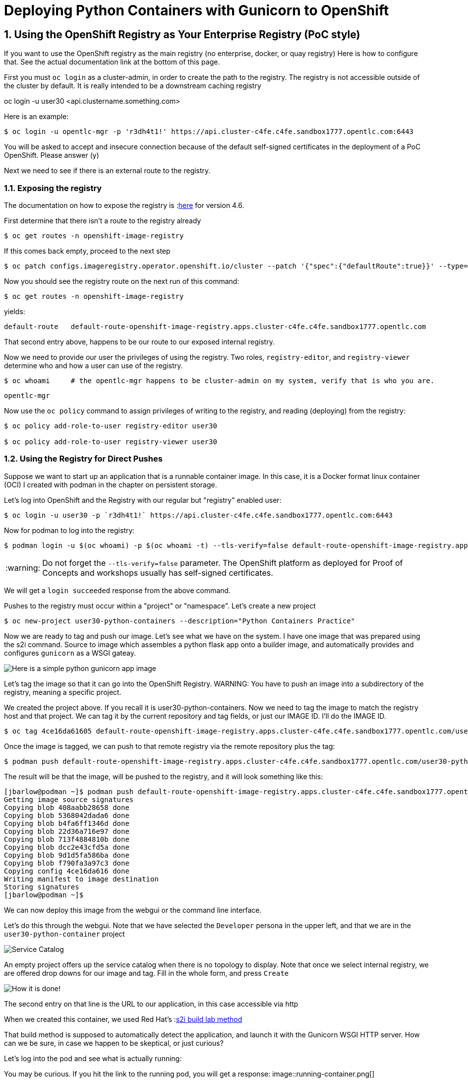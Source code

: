 
:sectnums:
:sectnumlevels: 3
:imagesdir: ../images 

:tip-caption: :bulb:
:note-caption: :information_source:
:important-caption: :heavy_exclamation_mark:
:caution-caption: :fire:
:warning-caption: :warning:
ifdef::env-github[]
endif::[]

= Deploying Python Containers with Gunicorn to OpenShift

== Using the OpenShift Registry as Your Enterprise Registry (PoC style)

If you want to use the OpenShift registry as the main registry (no enterprise, docker, or quay registry) Here is how to configure that. See the actual documentation link at the bottom of this page.

First you must `oc login` as a cluster-admin, in order to create the path to the registry. The registry is not accessible outside of the cluster by default. It is really intended to be a downstream caching registry

oc login -u user30 <api.clustername.something.com>

Here is an example: 

[source,bash]
$ oc login -u opentlc-mgr -p 'r3dh4t1!' https://api.cluster-c4fe.c4fe.sandbox1777.opentlc.com:6443

You will be asked to accept and insecure connection because of the default self-signed certificates in the deployment of a PoC OpenShift. Please answer (y)

Next we need to see if there is an external route to the registry.

=== Exposing the registry

The documentation on how to expose the registry is :link:https://docs.openshift.com/container-platform/4.6/registry/securing-exposing-registry.html[here] for version 4.6. 

First determine that there isn't a route to the registry already

[source,bash]
$ oc get routes -n openshift-image-registry

If this comes back empty, proceed to the next step

[source,bash]
$ oc patch configs.imageregistry.operator.openshift.io/cluster --patch '{"spec":{"defaultRoute":true}}' --type=merge

Now you should see the registry route on the next run of this command:

[source,bash]
$ oc get routes -n openshift-image-registry

yields:

```
default-route   default-route-openshift-image-registry.apps.cluster-c4fe.c4fe.sandbox1777.opentlc.com          image-registry   <all>   reencrypt     None
```

That second entry above, happens to be our route to our exposed internal registry.

Now we need to provide our user the privileges of using the registry. Two roles, `registry-editor`, and `registry-viewer` determine who and how a user can use of the registry.

[source,bash]
$ oc whoami     # the opentlc-mgr happens to be cluster-admin on my system, verify that is who you are.

```
opentlc-mgr
``` 

Now use the `oc policy` command to assign privileges of writing to the registry, and reading (deploying) from the registry:

[source,bash]
----
$ oc policy add-role-to-user registry-editor user30

$ oc policy add-role-to-user registry-viewer user30
----

=== Using the Registry for Direct Pushes

Suppose we want to start up an application that is a runnable container image. In this case, it is a Docker format linux container (OCI) I created with podman in the chapter on persistent storage.

Let's log into OpenShift and the Registry with our regular but "registry" enabled user: 

[source,bash]
$ oc login -u user30 -p `r3dh4t1!` https://api.cluster-c4fe.c4fe.sandbox1777.opentlc.com:6443

Now for podman to log into the registry:

[source,bash]
$ podman login -u $(oc whoami) -p $(oc whoami -t) --tls-verify=false default-route-openshift-image-registry.apps.cluster-c4fe.c4fe.sandbox1777.opentlc.com  

WARNING: Do not forget the `--tls-verify=false` parameter. The OpenShift platform as deployed for Proof of Concepts and workshops usually has self-signed certificates.

We will get a `login succeeded` response from the above command.

Pushes to the registry must occur within a "project" or "namespace". Let's create a new project

[source,bash]
$ oc new-project user30-python-containers --description="Python Containers Practice"

Now we are ready to tag and push our image. Let's see what we have on the system. I have one image that was prepared using the s2i command. Source to image which assembles a python flask app onto a builder image, and automatically provides and configures `gunicorn` as a WSGI gateay.

image:python_image.png[Here is a simple python gunicorn app image]

Let's tag the image so that it can go into the OpenShift Registry. 
WARNING: You have to push an image into a subdirectory of the registry, meaning a specific project.

We created the project above. If you recall it is user30-python-containers. Now we need to tag the image to match the registry host and that project. We can tag it by the current repository and tag fields, or just our IMAGE ID. I'll do the IMAGE ID.

[source,bash]
$ oc tag 4ce16da61605 default-route-openshift-image-registry.apps.cluster-c4fe.c4fe.sandbox1777.opentlc.com/user30-python-containers/python-data-list:v1

Once the image is tagged, we can push to that remote registry via the remote repository plus the tag:

[source,bash]
$ podman push default-route-openshift-image-registry.apps.cluster-c4fe.c4fe.sandbox1777.opentlc.com/user30-python-containers/python-data-list:v1


The result will be that the image, will be pushed to the registry, and it will look something like this:

```
[jbarlow@podman ~]$ podman push default-route-openshift-image-registry.apps.cluster-c4fe.c4fe.sandbox1777.opentlc.com/user30-python-containers/python-data-list:v1
Getting image source signatures
Copying blob 408aabb28658 done  
Copying blob 5368042dada6 done  
Copying blob b4fa6ff1346d done  
Copying blob 22d36a716e97 done  
Copying blob 713f4884810b done  
Copying blob dcc2e43cfd5a done  
Copying blob 9d1d5fa586ba done  
Copying blob f790fa3a97c3 done  
Copying config 4ce16da616 done  
Writing manifest to image destination
Storing signatures
[jbarlow@podman ~]$ 
```

We can now deploy this image from the webgui or the command line interface.

Let's do this through the webgui. Note that we have selected the `Developer` persona in the upper left, and that we are in the `user30-python-container` project

image::service_catalog.png[alt="Service Catalog",align="center"]

An empty project offers up the service catalog when there is no topology to display. Note that once we select internal registry, we are offered drop downs for our image and tag. Fill in the whole form, and press `Create`

image:registry-container-deploy.png[How it is done!]

The second entry on that line is the URL to our application, in this case accessible via http

When we created this container, we used Red Hat's :link:./building_python_containers.adoc[s2i build lab method] 

That build method is supposed to automatically detect the application, and launch it with the Gunicorn WSGI HTTP server. How can we be sure, in case we happen to be skeptical, or just curious?

Let's log into the pod and see what is actually running:

You may be curious. If you hit the link to the running pod, you will get a response:
image::running-container.png[]

```
$ oc get pods
NAME                                READY   STATUS    RESTARTS   AGE
python-data-list-674d86d9b9-27d8w   1/1     Running   0          150m

oc rsh python-data-list-674d86d9b9-27d8w

(app-root) sh-5.0$
(app-root) sh-5.0$ ps -ef

UID          PID    PPID  C STIME TTY          TIME CMD
1000890+       1       0  0 14:18 ?        00:00:01 /opt/app-root/bin/python3.9 /opt/app-root/bin/gunicorn testapp --bind=0.0.0.0:8080 -
1000890+      18       1  0 14:18 ?        00:00:00 /opt/app-root/bin/python3.9 /opt/app-root/bin/gunicorn testapp --bind=0.0.0.0:8080 -
1000890+      19       1  0 14:18 ?        00:00:00 /opt/app-root/bin/python3.9 /opt/app-root/bin/gunicorn testapp --bind=0.0.0.0:8080 -
1000890+      20       1  0 14:18 ?        00:00:00 /opt/app-root/bin/python3.9 /opt/app-root/bin/gunicorn testapp --bind=0.0.0.0:8080 -
1000890+      21       1  0 14:18 ?        00:00:00 /opt/app-root/bin/python3.9 /opt/app-root/bin/gunicorn testapp --bind=0.0.0.0:8080 -
1000890+      22       1  0 14:18 ?        00:00:00 /opt/app-root/bin/python3.9 /opt/app-root/bin/gunicorn testapp --bind=0.0.0.0:8080 -
1000890+      23       1  0 14:18 ?        00:00:00 /opt/app-root/bin/python3.9 /opt/app-root/bin/gunicorn testapp --bind=0.0.0.0:8080 -
1000890+      24       1  0 14:18 ?        00:00:00 /opt/app-root/bin/python3.9 /opt/app-root/bin/gunicorn testapp --bind=0.0.0.0:8080 -
1000890+      25       1  0 14:18 ?        00:00:00 /opt/app-root/bin/python3.9 /opt/app-root/bin/gunicorn testapp --bind=0.0.0.0:8080 -
1000890+      26       1  0 14:18 ?        00:00:00 /opt/app-root/bin/python3.9 /opt/app-root/bin/gunicorn testapp --bind=0.0.0.0:8080 -
1000890+      27       1  0 14:18 ?        00:00:00 /opt/app-root/bin/python3.9 /opt/app-root/bin/gunicorn testapp --bind=0.0.0.0:8080 -
1000890+      28       1  0 14:18 ?        00:00:00 /opt/app-root/bin/python3.9 /opt/app-root/bin/gunicorn testapp --bind=0.0.0.0:8080 -
1000890+      29       1  0 14:18 ?        00:00:00 /opt/app-root/bin/python3.9 /opt/app-root/bin/gunicorn testapp --bind=0.0.0.0:8080 -
1000890+      30       0  0 16:48 pts/0    00:00:00 /bin/sh
1000890+      36      30  0 16:48 pts/0    00:00:00 ps -ef
(app-root) sh-5.0$ 

```

link:https://docs.openshift.com/container-platform/4.6/registry/securing-exposing-registry.html[]